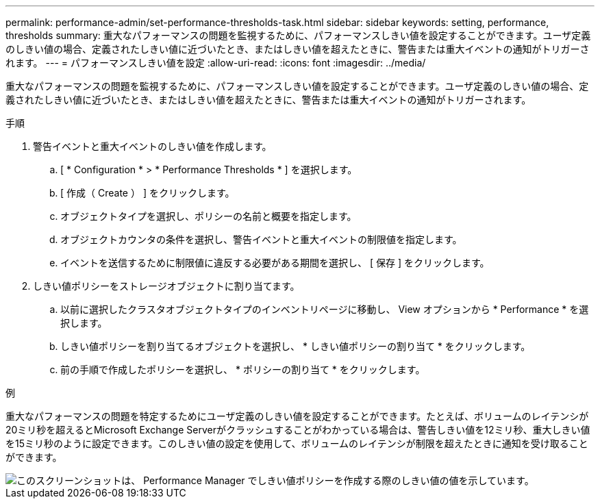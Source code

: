 ---
permalink: performance-admin/set-performance-thresholds-task.html 
sidebar: sidebar 
keywords: setting, performance, thresholds 
summary: 重大なパフォーマンスの問題を監視するために、パフォーマンスしきい値を設定することができます。ユーザ定義のしきい値の場合、定義されたしきい値に近づいたとき、またはしきい値を超えたときに、警告または重大イベントの通知がトリガーされます。 
---
= パフォーマンスしきい値を設定
:allow-uri-read: 
:icons: font
:imagesdir: ../media/


[role="lead"]
重大なパフォーマンスの問題を監視するために、パフォーマンスしきい値を設定することができます。ユーザ定義のしきい値の場合、定義されたしきい値に近づいたとき、またはしきい値を超えたときに、警告または重大イベントの通知がトリガーされます。

.手順
. 警告イベントと重大イベントのしきい値を作成します。
+
.. [ * Configuration * > * Performance Thresholds * ] を選択します。
.. [ 作成（ Create ） ] をクリックします。
.. オブジェクトタイプを選択し、ポリシーの名前と概要を指定します。
.. オブジェクトカウンタの条件を選択し、警告イベントと重大イベントの制限値を指定します。
.. イベントを送信するために制限値に違反する必要がある期間を選択し、 [ 保存 ] をクリックします。


. しきい値ポリシーをストレージオブジェクトに割り当てます。
+
.. 以前に選択したクラスタオブジェクトタイプのインベントリページに移動し、 View オプションから * Performance * を選択します。
.. しきい値ポリシーを割り当てるオブジェクトを選択し、 * しきい値ポリシーの割り当て * をクリックします。
.. 前の手順で作成したポリシーを選択し、 * ポリシーの割り当て * をクリックします。




.例
重大なパフォーマンスの問題を特定するためにユーザ定義のしきい値を設定することができます。たとえば、ボリュームのレイテンシが20ミリ秒を超えるとMicrosoft Exchange Serverがクラッシュすることがわかっている場合は、警告しきい値を12ミリ秒、重大しきい値を15ミリ秒のように設定できます。このしきい値の設定を使用して、ボリュームのレイテンシが制限を超えたときに通知を受け取ることができます。

image::../media/opm-threshold-creation-example-perf-admin.gif[このスクリーンショットは、 Performance Manager でしきい値ポリシーを作成する際のしきい値の値を示しています。]

